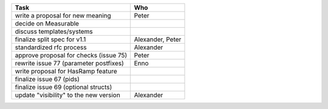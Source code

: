 ============================================== =================
Task                                           Who
============================================== =================
write a proposal for new meaning               Peter
decide on Measurable
discuss templates/systems
finalize split spec for v1.1                   Alexander, Peter
standardized rfc process                       Alexander
approve proposal for checks (issue 75)         Peter
rewrite issue 77 (parameter postfixes)         Enno
write proposal for HasRamp feature
finalize issue 67 (pids)
finalize issue 69 (optional structs)
update "visibility" to the new version         Alexander
============================================== =================
